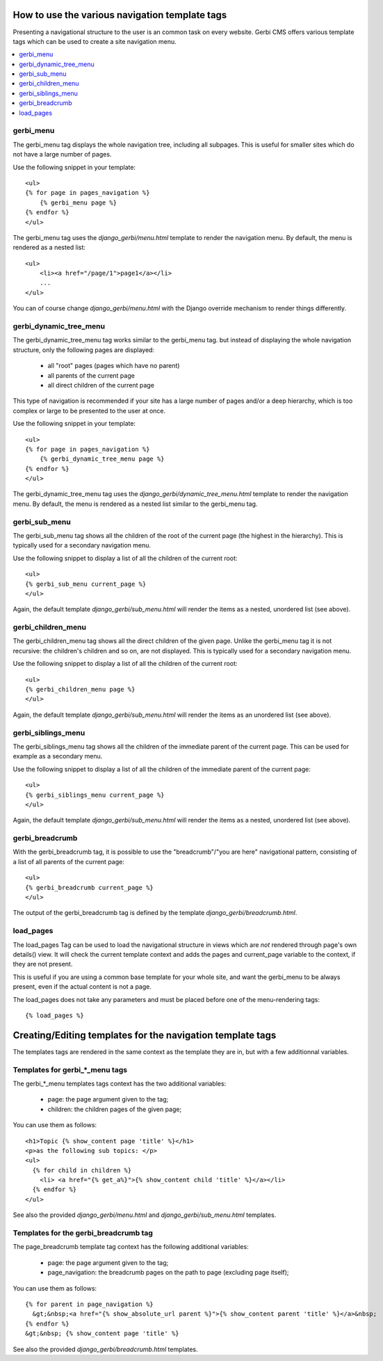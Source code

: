 ===============================================
How to use the various navigation template tags
===============================================

Presenting a navigational structure to the user is an common task on every website.
Gerbi CMS offers various template tags which can be used to create a site navigation menu.

.. contents::
    :local:

gerbi_menu
=================

The gerbi_menu tag displays the whole navigation tree, including all subpages.
This is useful for smaller sites which do not have a large number of pages.

Use the following snippet in your template::

    <ul>
    {% for page in pages_navigation %}
        {% gerbi_menu page %}
    {% endfor %}
    </ul>

The gerbi_menu tag uses the `django_gerbi/menu.html` template to render the navigation menu.
By default, the menu is rendered as a nested list::

    <ul>
        <li><a href="/page/1">page1</a></li>
        ...
    </ul>

You can of course change `django_gerbi/menu.html` with the Django override mechanism
to render things differently.

gerbi_dynamic_tree_menu
==============================

The gerbi_dynamic_tree_menu tag works similar to the gerbi_menu tag.
but instead of displaying the whole navigation structure,
only the following pages are displayed:

 * all "root" pages (pages which have no parent)
 * all parents of the current page
 * all direct children of the current page

This type of navigation is recommended if your site has a large number
of pages and/or a deep hierarchy, which is too complex or large
to be presented to the user at once.


Use the following snippet in your template::

    <ul>
    {% for page in pages_navigation %}
        {% gerbi_dynamic_tree_menu page %}
    {% endfor %}
    </ul>

The gerbi_dynamic_tree_menu tag uses the `django_gerbi/dynamic_tree_menu.html`
template to render the navigation menu. By default, the menu is rendered
as a nested list similar to the gerbi_menu tag.

gerbi_sub_menu
=====================

The gerbi_sub_menu tag shows all the children of the root of the current page (the highest in the hierarchy).
This is typically used for a secondary navigation menu.

Use the following snippet to display a list of all the
children of the current root::

    <ul>
    {% gerbi_sub_menu current_page %}
    </ul>

Again, the default template `django_gerbi/sub_menu.html` will render the items as a nested,
unordered list (see above).


gerbi_children_menu
==========================

The gerbi_children_menu tag shows all the direct children of the given page. Unlike the gerbi_menu tag
it is not recursive: the children's children and so on, are not displayed.
This is typically used for a secondary navigation menu.

Use the following snippet to display a list of all the
children of the current root::

    <ul>
    {% gerbi_children_menu page %}
    </ul>

Again, the default template `django_gerbi/sub_menu.html` will render the items as an
unordered list (see above).

gerbi_siblings_menu
==========================

The gerbi_siblings_menu tag shows all the children of the immediate parent of the current page. This can be used for example as a secondary menu.

Use the following snippet to display a list of all the children of the
immediate parent of the current page::

    <ul>
    {% gerbi_siblings_menu current_page %}
    </ul>

Again, the default template `django_gerbi/sub_menu.html` will render the items as a nested,
unordered list (see above).


gerbi_breadcrumb
=======================

With the gerbi_breadcrumb tag, it is possible to use the "breadcrumb"/"you are here"
navigational pattern, consisting of a list of all parents of the current page::

    <ul>
    {% gerbi_breadcrumb current_page %}
    </ul>

The output of the gerbi_breadcrumb tag is defined by the template `django_gerbi/breadcrumb.html`.

load_pages
==========

The load_pages Tag can be used to load the navigational structure
in views which are *not* rendered through page's own details() view.
It will check the current template context and adds the pages and
current_page variable to the context, if they are not present.

This is useful if you are using a common base template for your whole site,
and want the gerbi_menu to be always present, even if the actual content
is not a page.

The load_pages does not take any parameters and must
be placed before one of the menu-rendering tags::

    {% load_pages %}


===========================================================
Creating/Editing templates for the navigation template tags
===========================================================

The templates tags are rendered in the same context as the template they are in, but with a few additionnal variables.

Templates for gerbi_*_menu tags
======================================

The gerbi_*_menu templates tags context has the two additional variables:

 * page: the page argument given to the tag;
 * children: the children pages of the given page;

You can use them as follows::

   <h1>Topic {% show_content page 'title' %}</h1>
   <p>as the following sub topics: </p>
   <ul>
     {% for child in children %}
       <li> <a href="{% get_a%}">{% show_content child 'title' %}</a></li>
     {% endfor %}
   </ul>

See also the provided `django_gerbi/menu.html` and `django_gerbi/sub_menu.html` templates.

Templates for the gerbi_breadcrumb tag
=============================================

The page_breadcrumb template tag context has the following additional variables:

 * page: the page argument given to the tag;
 * page_navigation: the breadcrumb pages on the path to page (excluding page itself);

You can use them as follows::

  {% for parent in page_navigation %}
    &gt;&nbsp;<a href="{% show_absolute_url parent %}">{% show_content parent 'title' %}</a>&nbsp;
  {% endfor %}
  &gt;&nbsp; {% show_content page 'title' %}

See also the provided `django_gerbi/breadcrumb.html` templates.

